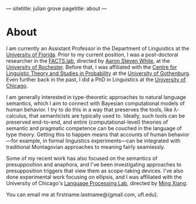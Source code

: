 ---
sitetitle: julian grove
pagetitle: about
---

* About
  I am currently an Assistant Professor in the Department of Linguistics at the [[https://lin.ufl.edu/][University of Florida]].
  Prior to my current position, I was a post-doctoral researcher in the [[http://factslab.io/][FACTS.lab]], directed by [[http://aaronstevenwhite.io/][Aaron Steven White]], at the [[https://www.sas.rochester.edu/lin/][University of Rochester]].
  Before that, I was affiliated with the [[https://gu-clasp.github.io/][Centre for Linguistic Theory and Studies in Probability]] at the [[https://www.gu.se/en/flov][University of Gothenburg]].
  Even further back in the past, I did a PhD in Linguistics at the [[https://linguistics.uchicago.edu/][University of Chicago]].

  I am generally interested in type-theoretic approaches to natural language semantics, which I aim to connect with Bayesian computational models of human behavior.
  I try to do this in a way that preserves the tools, like λ-calculus, that semanticists are typically used to.
  Ideally, such tools can be preserved end-to-end, and entire (computational-level) theories of semantic and pragmatic competence can be couched in the language of type theory.
  Getting this to happen means that accounts of human behavior---for example, in formal linguistics experiments---can be integrated with traditional Montagovian approaches to meaning fairly seamlessly.

  Some of my recent work has also focused on the semantics of presupposition and anaphora, and I've been investigating approaches to presupposition triggers that view them as scope-taking devices.
  I've also done experimental work focusing on ellipsis, and I was affiliated with the University of Chicago's [[http://lucian.uchicago.edu/blogs/lpl/][Language Processing Lab]], directed by [[https://lucian.uchicago.edu/blogs/mingxiang/][Ming Xiang]].

  You can email me at firstname.lastname@{gmail.com, ufl.edu}.

